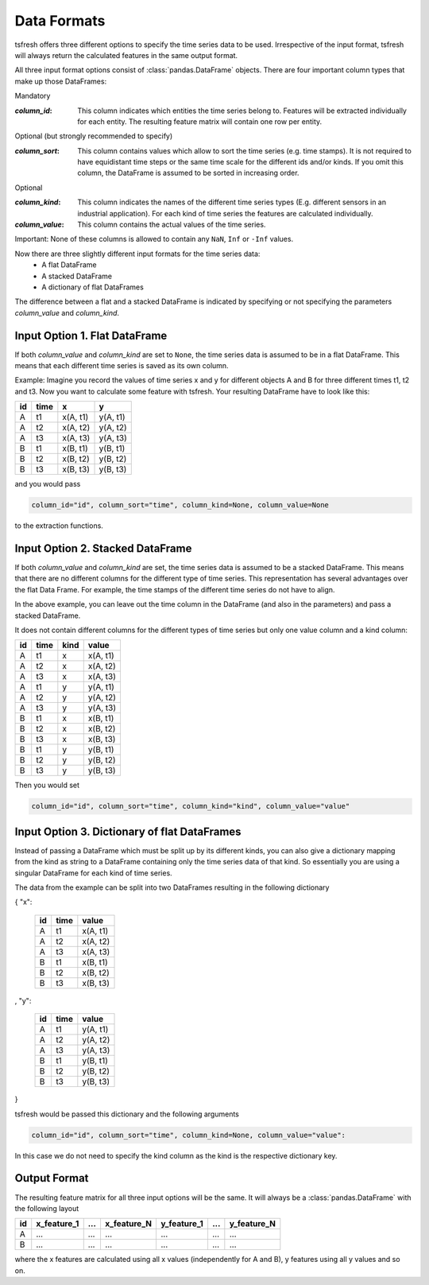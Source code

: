 .. _data-formats-label:

Data Formats
============

tsfresh offers three different options to specify the time series data to be used. 
Irrespective of the input format, tsfresh will always return the calculated features in the same output format.

All three input format options consist of :class:`pandas.DataFrame` objects. There are four important column types that
make up those DataFrames:

Mandatory

:`column_id`: This column indicates which entities the time series belong to. Features will be extracted individually for each
    entity. The resulting feature matrix will contain one row per entity.

Optional (but strongly recommended to specify)

:`column_sort`: This column contains values which allow to sort the time series (e.g. time stamps). It is not required to
    have equidistant time steps or the same time scale for the different ids and/or kinds.
    If you omit this column, the DataFrame is assumed to be sorted in increasing order.

Optional

:`column_kind`: This column indicates the names of the different time series types (E.g. different sensors in an
    industrial application). For each kind of time series the features are calculated individually.
:`column_value`: This column contains the actual values of the time series.


Important: None of these columns is allowed to contain any ``NaN``, ``Inf`` or ``-Inf`` values.

Now there are three slightly different input formats for the time series data:
    * A flat DataFrame
    * A stacked DataFrame
    * A dictionary of flat DataFrames

The difference between a flat and a stacked DataFrame is indicated by specifying or not specifying the parameters
`column_value` and `column_kind`.

Input Option 1. Flat DataFrame
------------------------------

If both `column_value` and `column_kind` are set to ``None``, the  time series data is assumed to be in a flat
DataFrame. This means that each different time series is saved as its own column.

Example: Imagine you record the values of time series x and y for different objects A and B for three different times t1, t2 and
t3. Now you want to calculate some feature with tsfresh. Your resulting DataFrame have to look like this:

+----+------+----------+----------+
| id | time | x        | y        |
+====+======+==========+==========+
| A  | t1   | x(A, t1) | y(A, t1) |
+----+------+----------+----------+
| A  | t2   | x(A, t2) | y(A, t2) |
+----+------+----------+----------+
| A  | t3   | x(A, t3) | y(A, t3) |
+----+------+----------+----------+
| B  | t1   | x(B, t1) | y(B, t1) |
+----+------+----------+----------+
| B  | t2   | x(B, t2) | y(B, t2) |
+----+------+----------+----------+
| B  | t3   | x(B, t3) | y(B, t3) |
+----+------+----------+----------+

and you would pass

.. code:: python

    column_id="id", column_sort="time", column_kind=None, column_value=None

to the extraction functions.

Input Option 2. Stacked DataFrame
---------------------------------

If both `column_value` and `column_kind` are set, the time series data is assumed to be a stacked DataFrame.
This means that there are no different columns for the different type of time series.
This representation has several advantages over the flat Data Frame.
For example, the time stamps of the different time series do not have to align.

In the above example, you can leave out the time column in the DataFrame (and also in the parameters) and pass a
stacked DataFrame.

It does not contain different columns for the different types of time series but only one
value column and a kind column:

+----+------+------+----------+
| id | time | kind | value    |
+====+======+======+==========+
| A  | t1   | x    | x(A, t1) |
+----+------+------+----------+
| A  | t2   | x    | x(A, t2) |
+----+------+------+----------+
| A  | t3   | x    | x(A, t3) |
+----+------+------+----------+
| A  | t1   | y    | y(A, t1) |
+----+------+------+----------+
| A  | t2   | y    | y(A, t2) |
+----+------+------+----------+
| A  | t3   | y    | y(A, t3) |
+----+------+------+----------+
| B  | t1   | x    | x(B, t1) |
+----+------+------+----------+
| B  | t2   | x    | x(B, t2) |
+----+------+------+----------+
| B  | t3   | x    | x(B, t3) |
+----+------+------+----------+
| B  | t1   | y    | y(B, t1) |
+----+------+------+----------+
| B  | t2   | y    | y(B, t2) |
+----+------+------+----------+
| B  | t3   | y    | y(B, t3) |
+----+------+------+----------+

Then you would set

.. code:: python

    column_id="id", column_sort="time", column_kind="kind", column_value="value"

Input Option 3. Dictionary of flat DataFrames
---------------------------------------------

Instead of passing a DataFrame which must be split up by its different kinds, you can also give a dictionary mapping
from the kind as string to a DataFrame containing only the time series data of that kind.
So essentially you are using a singular DataFrame for each kind of time series.

The data from the example can be split into two DataFrames resulting in the following dictionary

{ "x":

    +----+------+----------+
    | id | time | value    |
    +====+======+==========+
    | A  | t1   | x(A, t1) |
    +----+------+----------+
    | A  | t2   | x(A, t2) |
    +----+------+----------+
    | A  | t3   | x(A, t3) |
    +----+------+----------+
    | B  | t1   | x(B, t1) |
    +----+------+----------+
    | B  | t2   | x(B, t2) |
    +----+------+----------+
    | B  | t3   | x(B, t3) |
    +----+------+----------+

,
"y":

   +----+------+----------+
   | id | time | value    |
   +====+======+==========+
   | A  | t1   | y(A, t1) |
   +----+------+----------+
   | A  | t2   | y(A, t2) |
   +----+------+----------+
   | A  | t3   | y(A, t3) |
   +----+------+----------+
   | B  | t1   | y(B, t1) |
   +----+------+----------+
   | B  | t2   | y(B, t2) |
   +----+------+----------+
   | B  | t3   | y(B, t3) |
   +----+------+----------+

}

tsfresh would be passed this dictionary and the following arguments

.. code:: python

    column_id="id", column_sort="time", column_kind=None, column_value="value":


In this case we do not need to specify the kind column as the kind is the respective dictionary key.

Output Format
-------------

The resulting feature matrix for all three input options will be the same.
It will always be a :class:`pandas.DataFrame` with the following layout

+----+-------------+-----+-------------+-------------+-----+-------------+
| id | x_feature_1 | ... | x_feature_N | y_feature_1 | ... | y_feature_N |
+====+=============+=====+=============+=============+=====+=============+
| A  | ...         | ... | ...         | ...         | ... | ...         |
+----+-------------+-----+-------------+-------------+-----+-------------+
| B  | ...         | ... | ...         | ...         | ... | ...         |
+----+-------------+-----+-------------+-------------+-----+-------------+

where the x features are calculated using all x values (independently for A and B), y features using all y values and so
on.